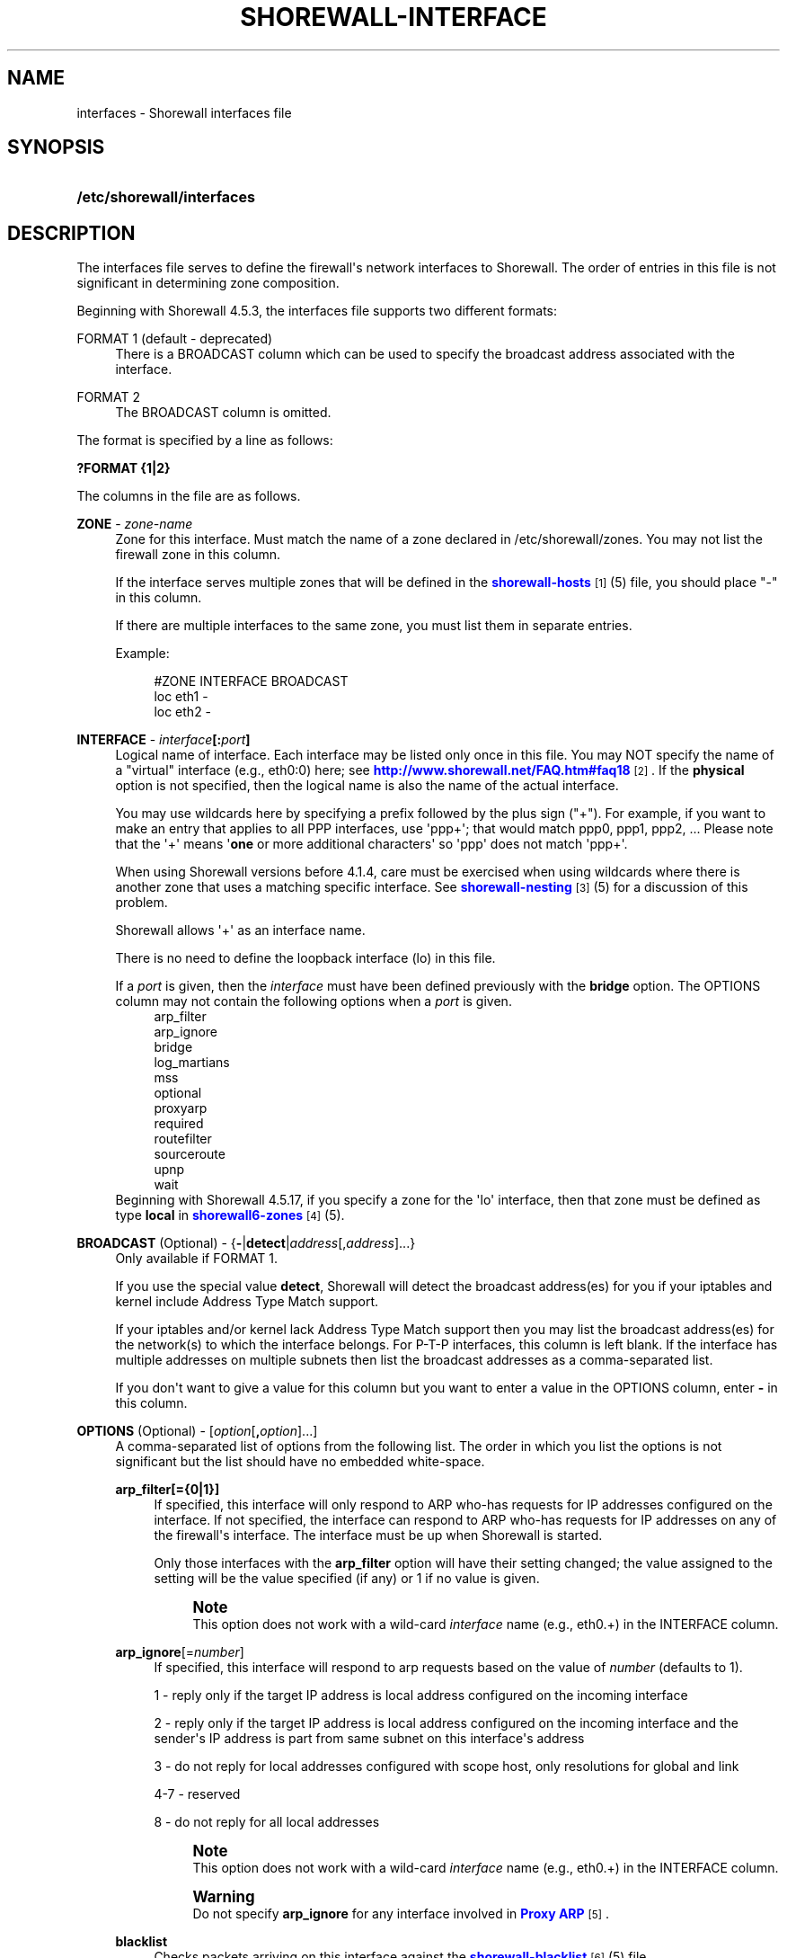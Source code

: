'\" t
.\"     Title: shorewall-interfaces
.\"    Author: [FIXME: author] [see http://docbook.sf.net/el/author]
.\" Generator: DocBook XSL Stylesheets v1.78.1 <http://docbook.sf.net/>
.\"      Date: 11/04/2016
.\"    Manual: Configuration Files
.\"    Source: Configuration Files
.\"  Language: English
.\"
.TH "SHOREWALL\-INTERFACE" "5" "11/04/2016" "Configuration Files" "Configuration Files"
.\" -----------------------------------------------------------------
.\" * Define some portability stuff
.\" -----------------------------------------------------------------
.\" ~~~~~~~~~~~~~~~~~~~~~~~~~~~~~~~~~~~~~~~~~~~~~~~~~~~~~~~~~~~~~~~~~
.\" http://bugs.debian.org/507673
.\" http://lists.gnu.org/archive/html/groff/2009-02/msg00013.html
.\" ~~~~~~~~~~~~~~~~~~~~~~~~~~~~~~~~~~~~~~~~~~~~~~~~~~~~~~~~~~~~~~~~~
.ie \n(.g .ds Aq \(aq
.el       .ds Aq '
.\" -----------------------------------------------------------------
.\" * set default formatting
.\" -----------------------------------------------------------------
.\" disable hyphenation
.nh
.\" disable justification (adjust text to left margin only)
.ad l
.\" -----------------------------------------------------------------
.\" * MAIN CONTENT STARTS HERE *
.\" -----------------------------------------------------------------
.SH "NAME"
interfaces \- Shorewall interfaces file
.SH "SYNOPSIS"
.HP \w'\fB/etc/shorewall/interfaces\fR\ 'u
\fB/etc/shorewall/interfaces\fR
.SH "DESCRIPTION"
.PP
The interfaces file serves to define the firewall\*(Aqs network interfaces to Shorewall\&. The order of entries in this file is not significant in determining zone composition\&.
.PP
Beginning with Shorewall 4\&.5\&.3, the interfaces file supports two different formats:
.PP
FORMAT 1 (default \- deprecated)
.RS 4
There is a BROADCAST column which can be used to specify the broadcast address associated with the interface\&.
.RE
.PP
FORMAT 2
.RS 4
The BROADCAST column is omitted\&.
.RE
.PP
The format is specified by a line as follows:
.PP
\fB?FORMAT {1|2}\fR
.PP
The columns in the file are as follows\&.
.PP
\fBZONE\fR \- \fIzone\-name\fR
.RS 4
Zone for this interface\&. Must match the name of a zone declared in /etc/shorewall/zones\&. You may not list the firewall zone in this column\&.
.sp
If the interface serves multiple zones that will be defined in the
\m[blue]\fBshorewall\-hosts\fR\m[]\&\s-2\u[1]\d\s+2(5) file, you should place "\-" in this column\&.
.sp
If there are multiple interfaces to the same zone, you must list them in separate entries\&.
.sp
Example:
.sp
.if n \{\
.RS 4
.\}
.nf
#ZONE   INTERFACE       BROADCAST
loc     eth1            \-
loc     eth2            \-
.fi
.if n \{\
.RE
.\}
.RE
.PP
\fBINTERFACE\fR \- \fIinterface\fR\fB[:\fR\fIport\fR\fB]\fR
.RS 4
Logical name of interface\&. Each interface may be listed only once in this file\&. You may NOT specify the name of a "virtual" interface (e\&.g\&., eth0:0) here; see
\m[blue]\fBhttp://www\&.shorewall\&.net/FAQ\&.htm#faq18\fR\m[]\&\s-2\u[2]\d\s+2\&. If the
\fBphysical\fR
option is not specified, then the logical name is also the name of the actual interface\&.
.sp
You may use wildcards here by specifying a prefix followed by the plus sign ("+")\&. For example, if you want to make an entry that applies to all PPP interfaces, use \*(Aqppp+\*(Aq; that would match ppp0, ppp1, ppp2, \&... Please note that the \*(Aq+\*(Aq means \*(Aq\fBone\fR
or more additional characters\*(Aq so \*(Aqppp\*(Aq does not match \*(Aqppp+\*(Aq\&.
.sp
When using Shorewall versions before 4\&.1\&.4, care must be exercised when using wildcards where there is another zone that uses a matching specific interface\&. See
\m[blue]\fBshorewall\-nesting\fR\m[]\&\s-2\u[3]\d\s+2(5) for a discussion of this problem\&.
.sp
Shorewall allows \*(Aq+\*(Aq as an interface name\&.
.sp
There is no need to define the loopback interface (lo) in this file\&.
.sp
If a
\fIport\fR
is given, then the
\fIinterface\fR
must have been defined previously with the
\fBbridge\fR
option\&. The OPTIONS column may not contain the following options when a
\fIport\fR
is given\&.
.RS 4
arp_filter
.RE
.RS 4
arp_ignore
.RE
.RS 4
bridge
.RE
.RS 4
log_martians
.RE
.RS 4
mss
.RE
.RS 4
optional
.RE
.RS 4
proxyarp
.RE
.RS 4
required
.RE
.RS 4
routefilter
.RE
.RS 4
sourceroute
.RE
.RS 4
upnp
.RE
.RS 4
wait
.RE
Beginning with Shorewall 4\&.5\&.17, if you specify a zone for the \*(Aqlo\*(Aq interface, then that zone must be defined as type
\fBlocal\fR
in
\m[blue]\fBshorewall6\-zones\fR\m[]\&\s-2\u[4]\d\s+2(5)\&.
.RE
.PP
\fBBROADCAST\fR (Optional) \- {\fB\-\fR|\fBdetect\fR|\fIaddress\fR[,\fIaddress\fR]\&.\&.\&.}
.RS 4
Only available if FORMAT 1\&.
.sp
If you use the special value
\fBdetect\fR, Shorewall will detect the broadcast address(es) for you if your iptables and kernel include Address Type Match support\&.
.sp
If your iptables and/or kernel lack Address Type Match support then you may list the broadcast address(es) for the network(s) to which the interface belongs\&. For P\-T\-P interfaces, this column is left blank\&. If the interface has multiple addresses on multiple subnets then list the broadcast addresses as a comma\-separated list\&.
.sp
If you don\*(Aqt want to give a value for this column but you want to enter a value in the OPTIONS column, enter
\fB\-\fR
in this column\&.
.RE
.PP
\fBOPTIONS\fR (Optional) \- [\fIoption\fR[\fB,\fR\fIoption\fR]\&.\&.\&.]
.RS 4
A comma\-separated list of options from the following list\&. The order in which you list the options is not significant but the list should have no embedded white\-space\&.
.PP
\fBarp_filter[={0|1}]\fR
.RS 4
If specified, this interface will only respond to ARP who\-has requests for IP addresses configured on the interface\&. If not specified, the interface can respond to ARP who\-has requests for IP addresses on any of the firewall\*(Aqs interface\&. The interface must be up when Shorewall is started\&.
.sp
Only those interfaces with the
\fBarp_filter\fR
option will have their setting changed; the value assigned to the setting will be the value specified (if any) or 1 if no value is given\&.
.sp
.if n \{\
.sp
.\}
.RS 4
.it 1 an-trap
.nr an-no-space-flag 1
.nr an-break-flag 1
.br
.ps +1
\fBNote\fR
.ps -1
.br
This option does not work with a wild\-card
\fIinterface\fR
name (e\&.g\&., eth0\&.+) in the INTERFACE column\&.
.sp .5v
.RE
.RE
.PP
\fBarp_ignore\fR[=\fInumber\fR]
.RS 4
If specified, this interface will respond to arp requests based on the value of
\fInumber\fR
(defaults to 1)\&.
.sp
1 \- reply only if the target IP address is local address configured on the incoming interface
.sp
2 \- reply only if the target IP address is local address configured on the incoming interface and the sender\*(Aqs IP address is part from same subnet on this interface\*(Aqs address
.sp
3 \- do not reply for local addresses configured with scope host, only resolutions for global and link
.sp
4\-7 \- reserved
.sp
8 \- do not reply for all local addresses
.sp
.if n \{\
.sp
.\}
.RS 4
.it 1 an-trap
.nr an-no-space-flag 1
.nr an-break-flag 1
.br
.ps +1
\fBNote\fR
.ps -1
.br
This option does not work with a wild\-card
\fIinterface\fR
name (e\&.g\&., eth0\&.+) in the INTERFACE column\&.
.sp .5v
.RE
.if n \{\
.sp
.\}
.RS 4
.it 1 an-trap
.nr an-no-space-flag 1
.nr an-break-flag 1
.br
.ps +1
\fBWarning\fR
.ps -1
.br
Do not specify
\fBarp_ignore\fR
for any interface involved in
\m[blue]\fBProxy ARP\fR\m[]\&\s-2\u[5]\d\s+2\&.
.sp .5v
.RE
.RE
.PP
\fBblacklist\fR
.RS 4
Checks packets arriving on this interface against the
\m[blue]\fBshorewall\-blacklist\fR\m[]\&\s-2\u[6]\d\s+2(5) file\&.
.sp
Beginning with Shorewall 4\&.4\&.13:
.sp
.RS 4
.ie n \{\
\h'-04'\(bu\h'+03'\c
.\}
.el \{\
.sp -1
.IP \(bu 2.3
.\}
If a
\fIzone\fR
is given in the ZONES column, then the behavior is as if
\fBblacklist\fR
had been specified in the IN_OPTIONS column of
\m[blue]\fBshorewall\-zones\fR\m[]\&\s-2\u[7]\d\s+2(5)\&.
.RE
.sp
.RS 4
.ie n \{\
\h'-04'\(bu\h'+03'\c
.\}
.el \{\
.sp -1
.IP \(bu 2.3
.\}
Otherwise, the option is ignored with a warning:
\fBWARNING: The \*(Aqblacklist\*(Aq option is ignored on multi\-zone interfaces\fR
.RE
.RE
.PP
\fBbridge\fR
.RS 4
Designates the interface as a bridge\&. Beginning with Shorewall 4\&.4\&.7, setting this option also sets
\fBrouteback\fR\&.
.RE
.PP
\fBdbl={none|src|dst|src\-dst}\fR
.RS 4
Added in Shorewall 5\&.0\&.10\&. This option defined whether or not dynamic blacklisting is applied to packets entering the firewall through this interface and whether the source address and/or destination address is to be compared against the ipset\-based dynamic blacklist (DYNAMIC_BLACKLIST=ipset\&.\&.\&. in
\m[blue]\fBshorewall\&.conf(5)\fR\m[]\&\s-2\u[8]\d\s+2)\&. The default is determine by the setting of DYNAMIC_BLACKLIST:
.PP
DYNAMIC_BLACKLIST=No
.RS 4
Default is
\fBnone\fR
(e\&.g\&., no dynamic blacklist checking)\&.
.RE
.PP
DYNAMIC_BLACKLIST=Yes
.RS 4
Default is
\fBsrc\fR
(e\&.g\&., the source IP address is checked)\&.
.RE
.PP
DYNAMIC_BLACKLIST=ipset[\-only]
.RS 4
Default is
\fBsrc\fR\&.
.RE
.PP
DYNAMIC_BLACKLIST=ipset[\-only],src\-dst\&.\&.\&.
.RS 4
Default is
\fBsrc\-dst\fR
(e\&.g\&., the source IP addresses in checked against the ipset on input and the destination IP address is checked against the ipset on packets originating from the firewall and leaving through this interface)\&.
.RE
.sp
The normal setting for this option will be
\fBdst\fR
or
\fBnone\fR
for internal interfaces and
\fBsrc\fR
or
\fBsrc\-dst\fR
for Internet\-facing interfaces\&.
.RE
.PP
\fBdestonly\fR
.RS 4
Added in Shorewall 4\&.5\&.17\&. Causes the compiler to omit rules to handle traffic from this interface\&.
.RE
.PP
\fBdhcp\fR
.RS 4
Specify this option when any of the following are true:
.sp
.RS 4
.ie n \{\
\h'-04' 1.\h'+01'\c
.\}
.el \{\
.sp -1
.IP "  1." 4.2
.\}
the interface gets its IP address via DHCP
.RE
.sp
.RS 4
.ie n \{\
\h'-04' 2.\h'+01'\c
.\}
.el \{\
.sp -1
.IP "  2." 4.2
.\}
the interface is used by a DHCP server running on the firewall
.RE
.sp
.RS 4
.ie n \{\
\h'-04' 3.\h'+01'\c
.\}
.el \{\
.sp -1
.IP "  3." 4.2
.\}
the interface has a static IP but is on a LAN segment with lots of DHCP clients\&.
.RE
.sp
.RS 4
.ie n \{\
\h'-04' 4.\h'+01'\c
.\}
.el \{\
.sp -1
.IP "  4." 4.2
.\}
the interface is a
\m[blue]\fBsimple bridge\fR\m[]\&\s-2\u[9]\d\s+2
with a DHCP server on one port and DHCP clients on another port\&.
.if n \{\
.sp
.\}
.RS 4
.it 1 an-trap
.nr an-no-space-flag 1
.nr an-break-flag 1
.br
.ps +1
\fBNote\fR
.ps -1
.br
If you use
\m[blue]\fBShorewall\-perl for firewall/bridging\fR\m[]\&\s-2\u[10]\d\s+2, then you need to include DHCP\-specific rules in
\m[blue]\fBshorewall\-rules\fR\m[]\&\s-2\u[11]\d\s+2(5)\&. DHCP uses UDP ports 67 and 68\&.
.sp .5v
.RE
.RE
.sp
This option allows DHCP datagrams to enter and leave the interface\&.
.RE
.PP
\fBignore[=1]\fR
.RS 4
When specified, causes the generated script to ignore up/down events from Shorewall\-init for this device\&. Additionally, the option exempts the interface from hairpin filtering\&. When \*(Aq=1\*(Aq is omitted, the ZONE column must contain \*(Aq\-\*(Aq and
\fBignore\fR
must be the only OPTION\&.
.sp
Beginning with Shorewall 4\&.5\&.5, may be specified as \*(Aq\fBignore=1\fR\*(Aq which only causes the generated script to ignore up/down events from Shorewall\-init; hairpin filtering is still applied\&. In this case, the above restrictions on the ZONE and OPTIONS columns are lifted\&.
.RE
.PP
\fBloopback\fR
.RS 4
Added in Shorewall 4\&.6\&.6\&. Designates the interface as the loopback interface\&. This option is assumed if the interface\*(Aqs physical name is \*(Aqlo\*(Aq\&. Only one interface man have the
\fBloopback\fR
option specified\&.
.RE
.PP
\fBlogmartians[={0|1}]\fR
.RS 4
Turn on kernel martian logging (logging of packets with impossible source addresses\&. It is strongly suggested that if you set
\fBroutefilter\fR
on an interface that you also set
\fBlogmartians\fR\&. Even if you do not specify the
\fBroutefilter\fR
option, it is a good idea to specify
\fBlogmartians\fR
because your distribution may have enabled route filtering without you knowing it\&.
.sp
Only those interfaces with the
\fBlogmartians\fR
option will have their setting changed; the value assigned to the setting will be the value specified (if any) or 1 if no value is given\&.
.sp
To find out if route filtering is set on a given
\fIinterface\fR, check the contents of
/proc/sys/net/ipv4/conf/\fIinterface\fR/rp_filter
\- a non\-zero value indicates that route filtering is enabled\&.
.sp
Example:
.sp
.if n \{\
.RS 4
.\}
.nf
        teastep@lists:~$ \fBcat /proc/sys/net/ipv4/conf/eth0/rp_filter \fR
        1
        teastep@lists:~$ 
.fi
.if n \{\
.RE
.\}
.sp
.if n \{\
.sp
.\}
.RS 4
.it 1 an-trap
.nr an-no-space-flag 1
.nr an-break-flag 1
.br
.ps +1
\fBNote\fR
.ps -1
.br
This option does not work with a wild\-card
\fIinterface\fR
name (e\&.g\&., eth0\&.+) in the INTERFACE column\&.
.sp .5v
.RE
This option may also be enabled globally in the
\m[blue]\fBshorewall\&.conf\fR\m[]\&\s-2\u[12]\d\s+2(5) file\&.
.RE
.PP
\fBmaclist\fR
.RS 4
Connection requests from this interface are compared against the contents of
\m[blue]\fBshorewall\-maclist\fR\m[]\&\s-2\u[13]\d\s+2(5)\&. If this option is specified, the interface must be an Ethernet NIC and must be up before Shorewall is started\&.
.RE
.PP
\fB\fBmss\fR\fR\fB=\fR\fInumber\fR
.RS 4
Added in Shorewall 4\&.0\&.3\&. Causes forwarded TCP SYN packets entering or leaving on this interface to have their MSS field set to the specified
\fInumber\fR\&.
.RE
.PP
\fBnets=(\fR\fB\fInet\fR\fR\fB[,\&.\&.\&.])\fR
.RS 4
Limit the zone named in the ZONE column to only the listed networks\&. The parentheses may be omitted if only a single
\fInet\fR
is given (e\&.g\&., nets=192\&.168\&.1\&.0/24)\&. Limited broadcast to the zone is supported\&. Beginning with Shorewall 4\&.4\&.1, multicast traffic to the zone is also supported\&.
.RE
.PP
\fBnets=dynamic\fR
.RS 4
Defines the zone as
dynamic\&. Requires ipset match support in your iptables and kernel\&. See
\m[blue]\fBhttp://www\&.shorewall\&.net/Dynamic\&.html\fR\m[]\&\s-2\u[14]\d\s+2
for further information\&.
.RE
.PP
\fBnodbl\fR
.RS 4
Added in Shorewall 5\&.0\&.8\&. When specified, dynamic blacklisting is disabled on the interface\&. Beginning with Shorewall 5\&.0\&.10,
\fBnodbl\fR
is equivalent to
\fBdbl=none\fR\&.
.RE
.PP
\fBnosmurfs\fR
.RS 4
Filter packets for smurfs (packets with a broadcast address as the source)\&.
.sp
Smurfs will be optionally logged based on the setting of SMURF_LOG_LEVEL in
\m[blue]\fBshorewall\&.conf\fR\m[]\&\s-2\u[12]\d\s+2(5)\&. After logging, the packets are dropped\&.
.RE
.PP
\fBoptional\fR
.RS 4
When
\fBoptional\fR
is specified for an interface, Shorewall will be silent when:
.sp
.RS 4
.ie n \{\
\h'-04'\(bu\h'+03'\c
.\}
.el \{\
.sp -1
.IP \(bu 2.3
.\}
a
/proc/sys/net/ipv4/conf/
entry for the interface cannot be modified (including for proxy ARP)\&.
.RE
.sp
.RS 4
.ie n \{\
\h'-04'\(bu\h'+03'\c
.\}
.el \{\
.sp -1
.IP \(bu 2.3
.\}
The first address of the interface cannot be obtained\&.
.RE
.sp
May not be specified with
\fBrequired\fR\&.
.RE
.PP
\fBphysical\fR=\fB\fIname\fR\fR
.RS 4
Added in Shorewall 4\&.4\&.4\&. When specified, the interface or port name in the INTERFACE column is a logical name that refers to the name given in this option\&. It is useful when you want to specify the same wildcard port name on two or more bridges\&. See
\m[blue]\fBhttp://www\&.shorewall\&.net/bridge\-Shorewall\-perl\&.html#Multiple\fR\m[]\&\s-2\u[15]\d\s+2\&.
.sp
If the
\fIinterface\fR
name is a wildcard name (ends with \*(Aq+\*(Aq), then the physical
\fIname\fR
must also end in \*(Aq+\*(Aq\&.
.sp
If
\fBphysical\fR
is not specified, then it\*(Aqs value defaults to the
\fIinterface\fR
name\&.
.RE
.PP
\fBproxyarp[={0|1}]\fR
.RS 4
Sets /proc/sys/net/ipv4/conf/\fIinterface\fR/proxy_arp\&. Do NOT use this option if you are employing Proxy ARP through entries in
\m[blue]\fBshorewall\-proxyarp\fR\m[]\&\s-2\u[16]\d\s+2(5)\&. This option is intended solely for use with Proxy ARP sub\-networking as described at:
\m[blue]\fBhttp://tldp\&.org/HOWTO/Proxy\-ARP\-Subnet/index\&.html\&.\fR\m[]\&\s-2\u[17]\d\s+2
.sp
\fBNote\fR: This option does not work with a wild\-card
\fIinterface\fR
name (e\&.g\&., eth0\&.+) in the INTERFACE column\&.
.sp
Only those interfaces with the
\fBproxyarp\fR
option will have their setting changed; the value assigned to the setting will be the value specified (if any) or 1 if no value is given\&.
.RE
.PP
\fBrequired\fR
.RS 4
Added in Shorewall 4\&.4\&.10\&. If this option is set, the firewall will fail to start if the interface is not usable\&. May not be specified together with
\fBoptional\fR\&.
.RE
.PP
\fBrouteback[={0|1}]\fR
.RS 4
If specified, indicates that Shorewall should include rules that allow traffic arriving on this interface to be routed back out that same interface\&. This option is also required when you have used a wildcard in the INTERFACE column if you want to allow traffic between the interfaces that match the wildcard\&.
.sp
Beginning with Shorewall 4\&.4\&.20, if you specify this option, then you should also specify either
\fBsfilter\fR
(see below) or
\fBroutefilter\fR
on all interfaces (see below)\&.
.sp
Beginning with Shorewall 4\&.5\&.18, you may specify this option to explicitly reset (e\&.g\&.,
\fBrouteback=0\fR)\&. This can be used to override Shorewall\*(Aqs default setting for bridge devices which is
\fBrouteback=1\fR\&.
.RE
.PP
\fBroutefilter[={0|1|2}]\fR
.RS 4
Turn on kernel route filtering for this interface (anti\-spoofing measure)\&.
.sp
Only those interfaces with the
\fBroutefilter\fR
option will have their setting changes; the value assigned to the setting will be the value specified (if any) or 1 if no value is given\&.
.sp
The value 2 is only available with Shorewall 4\&.4\&.5\&.1 and later when the kernel version is 2\&.6\&.31 or later\&. It specifies a
loose
form of reverse path filtering\&.
.if n \{\
.sp
.\}
.RS 4
.it 1 an-trap
.nr an-no-space-flag 1
.nr an-break-flag 1
.br
.ps +1
\fBNote\fR
.ps -1
.br
This option does not work with a wild\-card
\fIinterface\fR
name (e\&.g\&., eth0\&.+) in the INTERFACE column\&.
.sp .5v
.RE
This option can also be enabled globally via the ROUTE_FILTER option in the
\m[blue]\fBshorewall\&.conf\fR\m[]\&\s-2\u[12]\d\s+2(5) file\&.
.if n \{\
.sp
.\}
.RS 4
.it 1 an-trap
.nr an-no-space-flag 1
.nr an-break-flag 1
.br
.ps +1
\fBImportant\fR
.ps -1
.br
If ROUTE_FILTER=Yes in
\m[blue]\fBshorewall\&.conf\fR\m[]\&\s-2\u[12]\d\s+2(5), or if your distribution sets net\&.ipv4\&.conf\&.all\&.rp_filter=1 in
/etc/sysctl\&.conf, then setting
\fBroutefilter\fR=0 in an
\fIinterface\fR
entry will not disable route filtering on that
\fIinterface\fR! The effective setting for an
\fIinterface\fR
is the maximum of the contents of
/proc/sys/net/ipv4/conf/all/rp_filter
and the routefilter setting specified in this file (/proc/sys/net/ipv4/conf/\fIinterface\fR/rp_filter)\&.
.sp .5v
.RE
.if n \{\
.sp
.\}
.RS 4
.it 1 an-trap
.nr an-no-space-flag 1
.nr an-break-flag 1
.br
.ps +1
\fBNote\fR
.ps -1
.br
There are certain cases where
\fBroutefilter\fR
cannot be used on an interface:
.sp
.RS 4
.ie n \{\
\h'-04'\(bu\h'+03'\c
.\}
.el \{\
.sp -1
.IP \(bu 2.3
.\}
If USE_DEFAULT_RT=Yes in
\m[blue]\fBshorewall\&.conf\fR\m[]\&\s-2\u[12]\d\s+2(5) and the interface is listed in
\m[blue]\fBshorewall\-providers\fR\m[]\&\s-2\u[18]\d\s+2(5)\&.
.RE
.sp
.RS 4
.ie n \{\
\h'-04'\(bu\h'+03'\c
.\}
.el \{\
.sp -1
.IP \(bu 2.3
.\}
If there is an entry for the interface in
\m[blue]\fBshorewall\-providers\fR\m[]\&\s-2\u[18]\d\s+2(5) that doesn\*(Aqt specify the
\fBbalance\fR
option\&.
.RE
.sp
.RS 4
.ie n \{\
\h'-04'\(bu\h'+03'\c
.\}
.el \{\
.sp -1
.IP \(bu 2.3
.\}
If IPSEC is used to allow a road\-warrior to have a local address, then any interface through which the road\-warrior might connect cannot specify
\fBroutefilter\fR\&.
.RE
.sp .5v
.RE
.RE
.PP
\fBrpfilter\fR
.RS 4
Added in Shorewall 4\&.5\&.7\&. This is an anti\-spoofing measure that requires the \*(AqRPFilter Match\*(Aq capability in your iptables and kernel\&. It provides a more efficient alternative to the
\fBsfilter\fR
option below\&. It performs a function similar to
\fBroutefilter\fR
(see above) but works with Multi\-ISP configurations that do now use balanced routes\&.
.RE
.PP
\fBsfilter=(\fR\fB\fInet\fR\fR\fB[,\&.\&.\&.])\fR
.RS 4
Added in Shorewall 4\&.4\&.20\&. This option provides an anti\-spoofing alternative to
\fBroutefilter\fR
on interfaces where that option cannot be used, but where the
\fBrouteback\fR
option is required (on a bridge, for example)\&. On these interfaces,
\fBsfilter\fR
should list those local networks that are connected to the firewall through other interfaces\&.
.RE
.PP
\fBsourceroute[={0|1}]\fR
.RS 4
If this option is not specified for an interface, then source\-routed packets will not be accepted from that interface unless it has been explicitly enabled via sysconf\&. Only set this option to 1 (enable source routing) if you know what you are doing\&. This might represent a security risk and is usually unneeded\&.
.sp
Only those interfaces with the
\fBsourceroute\fR
option will have their setting changed; the value assigned to the setting will be the value specified (if any) or 1 if no value is given\&.
.if n \{\
.sp
.\}
.RS 4
.it 1 an-trap
.nr an-no-space-flag 1
.nr an-break-flag 1
.br
.ps +1
\fBNote\fR
.ps -1
.br
This option does not work with a wild\-card
\fIinterface\fR
name (e\&.g\&., eth0\&.+) in the INTERFACE column\&.
.sp .5v
.RE
.RE
.PP
\fBtcpflags[={0|1}]\fR
.RS 4
Packets arriving on this interface are checked for certain illegal combinations of TCP flags\&. Packets found to have such a combination of flags are handled according to the setting of TCP_FLAGS_DISPOSITION after having been logged according to the setting of TCP_FLAGS_LOG_LEVEL\&.
.sp
Beginning with Shorewall 4\&.6\&.0, tcpflags=1 is the default\&. To disable this option, specify tcpflags=0\&.
.RE
.PP
\fBunmanaged\fR
.RS 4
Added in Shorewall 4\&.5\&.18\&. Causes all traffic between the firewall and hosts on the interface to be accepted\&. When this option is given:
.sp
.RS 4
.ie n \{\
\h'-04'\(bu\h'+03'\c
.\}
.el \{\
.sp -1
.IP \(bu 2.3
.\}
The ZONE column must contain \*(Aq\-\*(Aq\&.
.RE
.sp
.RS 4
.ie n \{\
\h'-04'\(bu\h'+03'\c
.\}
.el \{\
.sp -1
.IP \(bu 2.3
.\}
Only the following other options are allowed with
\fBunmanaged\fR:
.RS 4
\fBarp_filter\fR
.RE
.RS 4
\fBarp_ignore\fR
.RE
.RS 4
\fBignore\fR
.RE
.RS 4
\fBroutefilter\fR
.RE
.RS 4
\fBoptional\fR
.RE
.RS 4
\fBphysical\fR
.RE
.RS 4
\fBroutefilter\fR
.RE
.RS 4
\fBsourceroute\fR
.RE
.RS 4
\fBproxyndp\fR
.RE
.RE
.RE
.PP
\fBupnp\fR
.RS 4
Incoming requests from this interface may be remapped via UPNP (upnpd)\&. See
\m[blue]\fBhttp://www\&.shorewall\&.net/UPnP\&.html\fR\m[]\&\s-2\u[19]\d\s+2\&.
.RE
.PP
\fBupnpclient\fR
.RS 4
This option is intended for laptop users who always run Shorewall on their system yet need to run UPnP\-enabled client apps such as Transmission (BitTorrent client)\&. The option causes Shorewall to detect the default gateway through the interface and to accept UDP packets from that gateway\&. Note that, like all aspects of UPnP, this is a security hole so use this option at your own risk\&.
.RE
.PP
\fBwait\fR=\fIseconds\fR
.RS 4
Added in Shorewall 4\&.4\&.10\&. Causes the generated script to wait up to
\fIseconds\fR
seconds for the interface to become usable before applying the
\fBrequired\fR
or
\fBoptional\fR
options\&.
.RE
.RE
.SH "EXAMPLE"
.PP
Example 1:
.RS 4
Suppose you have eth0 connected to a DSL modem and eth1 connected to your local network and that your local subnet is 192\&.168\&.1\&.0/24\&. The interface gets its IP address via DHCP from subnet 206\&.191\&.149\&.192/27\&. You have a DMZ with subnet 192\&.168\&.2\&.0/24 using eth2\&. Your iptables and/or kernel do not support "Address Type Match" and you prefer to specify broadcast addresses explicitly rather than having Shorewall detect them\&.
.sp
Your entries for this setup would look like:
.sp
.if n \{\
.RS 4
.\}
.nf
FORMAT 1
#ZONE   INTERFACE BROADCAST        OPTIONS
net     eth0      206\&.191\&.149\&.223  dhcp
loc     eth1      192\&.168\&.1\&.255
dmz     eth2      192\&.168\&.2\&.255
.fi
.if n \{\
.RE
.\}
.RE
.PP
Example 2:
.RS 4
The same configuration without specifying broadcast addresses is:
.sp
.if n \{\
.RS 4
.\}
.nf
FORMAT 2
#ZONE   INTERFACE OPTIONS
net     eth0      dhcp
loc     eth1      
dmz     eth2
.fi
.if n \{\
.RE
.\}
.RE
.PP
Example 3:
.RS 4
You have a simple dial\-in system with no Ethernet connections\&.
.sp
.if n \{\
.RS 4
.\}
.nf
FORMAT 2
#ZONE   INTERFACE OPTIONS
net     ppp0      \-
.fi
.if n \{\
.RE
.\}
.RE
.PP
Example 4 (Shorewall 4\&.4\&.9 and later):
.RS 4
You have a bridge with no IP address and you want to allow traffic through the bridge\&.
.sp
.if n \{\
.RS 4
.\}
.nf
FORMAT 2
#ZONE   INTERFACE OPTIONS
\-       br0       bridge
.fi
.if n \{\
.RE
.\}
.RE
.SH "FILES"
.PP
/etc/shorewall/interfaces
.SH "SEE ALSO"
.PP
\m[blue]\fBhttp://www\&.shorewall\&.net/configuration_file_basics\&.htm#Pairs\fR\m[]\&\s-2\u[20]\d\s+2
.PP
shorewall(8), shorewall\-accounting(5), shorewall\-actions(5), shorewall\-blacklist(5), shorewall\-hosts(5), shorewall\-maclist(5), shorewall\-masq(5), shorewall\-nat(5), shorewall\-netmap(5), shorewall\-params(5), shorewall\-policy(5), shorewall\-providers(5), shorewall\-proxyarp(5), shorewall\-rtrules(5), shorewall\-routestopped(5), shorewall\-rules(5), shorewall\&.conf(5), shorewall\-secmarks(5), shorewall\-tcclasses(5), shorewall\-tcdevices(5), shorewall\-mangle(5), shorewall\-tos(5), shorewall\-tunnels(5), shorewall\-zones(5)
.SH "NOTES"
.IP " 1." 4
shorewall-hosts
.RS 4
\%http://www.shorewall.net/manpages/shorewall-hosts.html
.RE
.IP " 2." 4
http://www.shorewall.net/FAQ.htm#faq18
.RS 4
\%http://www.shorewall.net/FAQ.htm#faq18
.RE
.IP " 3." 4
shorewall-nesting
.RS 4
\%http://www.shorewall.net/manpages/shorewall-nesting.html
.RE
.IP " 4." 4
shorewall6-zones
.RS 4
\%http://www.shorewall.net/manpages6/shorewall6-zones.html
.RE
.IP " 5." 4
Proxy ARP
.RS 4
\%http://www.shorewall.net../ProxyARP.htm
.RE
.IP " 6." 4
shorewall-blacklist
.RS 4
\%http://www.shorewall.net/manpages/shorewall-blacklist.html
.RE
.IP " 7." 4
shorewall-zones
.RS 4
\%http://www.shorewall.net/manpages/shorewall-zones.html
.RE
.IP " 8." 4
shorewall.conf(5)
.RS 4
\%http://www.shorewall.netmanpages/shorewall.conf.html
.RE
.IP " 9." 4
simple bridge
.RS 4
\%http://www.shorewall.net../SimpleBridge.html
.RE
.IP "10." 4
Shorewall-perl for firewall/bridging
.RS 4
\%http://www.shorewall.net../bridge-Shorewall-perl.html
.RE
.IP "11." 4
shorewall-rules
.RS 4
\%http://www.shorewall.net/manpages/shorewall-rules.html
.RE
.IP "12." 4
shorewall.conf
.RS 4
\%http://www.shorewall.net/manpages/shorewall.conf.html
.RE
.IP "13." 4
shorewall-maclist
.RS 4
\%http://www.shorewall.net/manpages/shorewall-maclist.html
.RE
.IP "14." 4
http://www.shorewall.net/Dynamic.html
.RS 4
\%http://www.shorewall.net/Dynamic.html
.RE
.IP "15." 4
http://www.shorewall.net/bridge-Shorewall-perl.html#Multiple
.RS 4
\%http://www.shorewall.net/bridge-Shorewall-perl.html#Multiple
.RE
.IP "16." 4
shorewall-proxyarp
.RS 4
\%http://www.shorewall.net/manpages/shorewall-proxyarp.html
.RE
.IP "17." 4
http://tldp.org/HOWTO/Proxy-ARP-Subnet/index.html.
.RS 4
\%http://tldp.org/HOWTO/Proxy-ARP-Subnet/index.html
.RE
.IP "18." 4
shorewall-providers
.RS 4
\%http://www.shorewall.net/manpages/shorewall-providers.html
.RE
.IP "19." 4
http://www.shorewall.net/UPnP.html
.RS 4
\%http://www.shorewall.net/UPnP.html
.RE
.IP "20." 4
http://www.shorewall.net/configuration_file_basics.htm#Pairs
.RS 4
\%http://www.shorewall.net/configuration_file_basics.htm#Pairs
.RE

